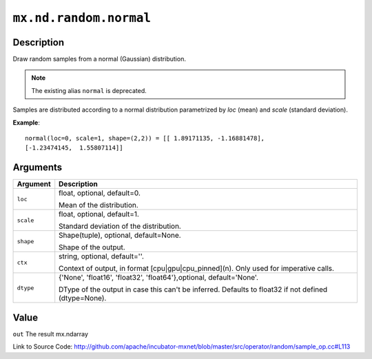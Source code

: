 

``mx.nd.random.normal``
==============================================

Description
----------------------

Draw random samples from a normal (Gaussian) distribution.


.. note:: The existing alias ``normal`` is deprecated.

Samples are distributed according to a normal distribution parametrized by *loc* (mean) and *scale*
(standard deviation).


**Example**::

	 
	 normal(loc=0, scale=1, shape=(2,2)) = [[ 1.89171135, -1.16881478],
	 [-1.23474145,  1.55807114]]
	 
	 


Arguments
------------------

+----------------------------------------+------------------------------------------------------------+
| Argument                               | Description                                                |
+========================================+============================================================+
| ``loc``                                | float, optional, default=0.                                |
|                                        |                                                            |
|                                        | Mean of the distribution.                                  |
+----------------------------------------+------------------------------------------------------------+
| ``scale``                              | float, optional, default=1.                                |
|                                        |                                                            |
|                                        | Standard deviation of the distribution.                    |
+----------------------------------------+------------------------------------------------------------+
| ``shape``                              | Shape(tuple), optional, default=None.                      |
|                                        |                                                            |
|                                        | Shape of the output.                                       |
+----------------------------------------+------------------------------------------------------------+
| ``ctx``                                | string, optional, default=''.                              |
|                                        |                                                            |
|                                        | Context of output, in format [cpu|gpu|cpu_pinned](n). Only |
|                                        | used for imperative                                        |
|                                        | calls.                                                     |
+----------------------------------------+------------------------------------------------------------+
| ``dtype``                              | {'None', 'float16', 'float32', 'float64'},optional,        |
|                                        | default='None'.                                            |
|                                        |                                                            |
|                                        | DType of the output in case this can't be inferred.        |
|                                        | Defaults to float32 if not defined                         |
|                                        | (dtype=None).                                              |
+----------------------------------------+------------------------------------------------------------+

Value
----------

``out`` The result mx.ndarray


Link to Source Code: http://github.com/apache/incubator-mxnet/blob/master/src/operator/random/sample_op.cc#L113

